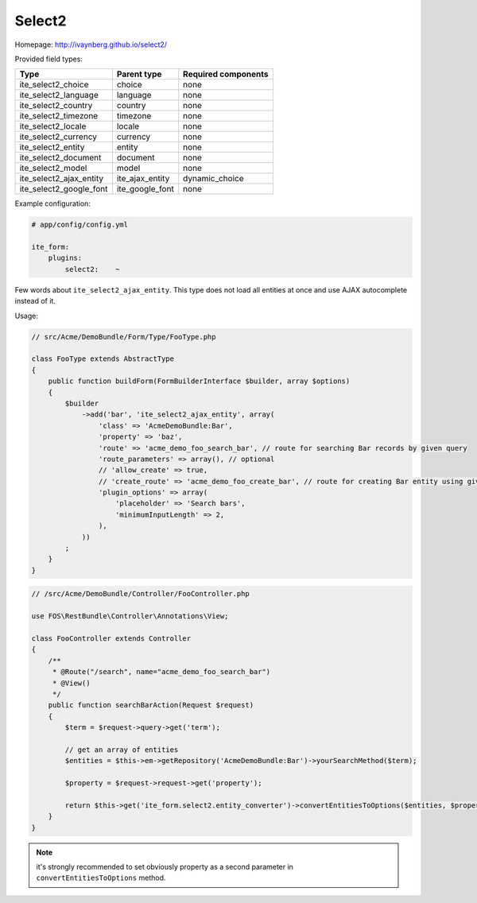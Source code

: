 Select2
~~~~~~~

Homepage: http://ivaynberg.github.io/select2/

Provided field types:

+------------------------------+---------------------+-----------------------+
| Type                         | Parent type         | Required components   |
+==============================+=====================+=======================+
| ite\_select2\_choice         | choice              | none                  |
+------------------------------+---------------------+-----------------------+
| ite\_select2\_language       | language            | none                  |
+------------------------------+---------------------+-----------------------+
| ite\_select2\_country        | country             | none                  |
+------------------------------+---------------------+-----------------------+
| ite\_select2\_timezone       | timezone            | none                  |
+------------------------------+---------------------+-----------------------+
| ite\_select2\_locale         | locale              | none                  |
+------------------------------+---------------------+-----------------------+
| ite\_select2\_currency       | currency            | none                  |
+------------------------------+---------------------+-----------------------+
| ite\_select2\_entity         | entity              | none                  |
+------------------------------+---------------------+-----------------------+
| ite\_select2\_document       | document            | none                  |
+------------------------------+---------------------+-----------------------+
| ite\_select2\_model          | model               | none                  |
+------------------------------+---------------------+-----------------------+
| ite\_select2\_ajax\_entity   | ite\_ajax\_entity   | dynamic\_choice       |
+------------------------------+---------------------+-----------------------+
| ite\_select2\_google\_font   | ite\_google\_font   | none                  |
+------------------------------+---------------------+-----------------------+

Example configuration:

.. code-block:: yaml

    # app/config/config.yml

    ite_form:
        plugins:
            select2:    ~

Few words about ``ite_select2_ajax_entity``. This type does not load all entities at once and use AJAX autocomplete
instead of it.

Usage:

.. code-block:: php

    // src/Acme/DemoBundle/Form/Type/FooType.php

    class FooType extends AbstractType
    {
        public function buildForm(FormBuilderInterface $builder, array $options)
        {
            $builder
                ->add('bar', 'ite_select2_ajax_entity', array(
                    'class' => 'AcmeDemoBundle:Bar',
                    'property' => 'baz',
                    'route' => 'acme_demo_foo_search_bar', // route for searching Bar records by given query
                    'route_parameters' => array(), // optional
                    // 'allow_create' => true,
                    // 'create_route' => 'acme_demo_foo_create_bar', // route for creating Bar entity using given query
                    'plugin_options' => array(
                        'placeholder' => 'Search bars',
                        'minimumInputLength' => 2,
                    ),
                ))
            ;
        }
    }

.. code-block:: php

    // /src/Acme/DemoBundle/Controller/FooController.php

    use FOS\RestBundle\Controller\Annotations\View;

    class FooController extends Controller
    {
        /**
         * @Route("/search", name="acme_demo_foo_search_bar")
         * @View()
         */
        public function searchBarAction(Request $request)
        {
            $term = $request->query->get('term');

            // get an array of entities
            $entities = $this->em->getRepository('AcmeDemoBundle:Bar')->yourSearchMethod($term);

            $property = $request->request->get('property');

            return $this->get('ite_form.select2.entity_converter')->convertEntitiesToOptions($entities, $property);
        }
    }

.. note ::
    it's strongly recommended to set obviously property as a second parameter in ``convertEntitiesToOptions`` method.
